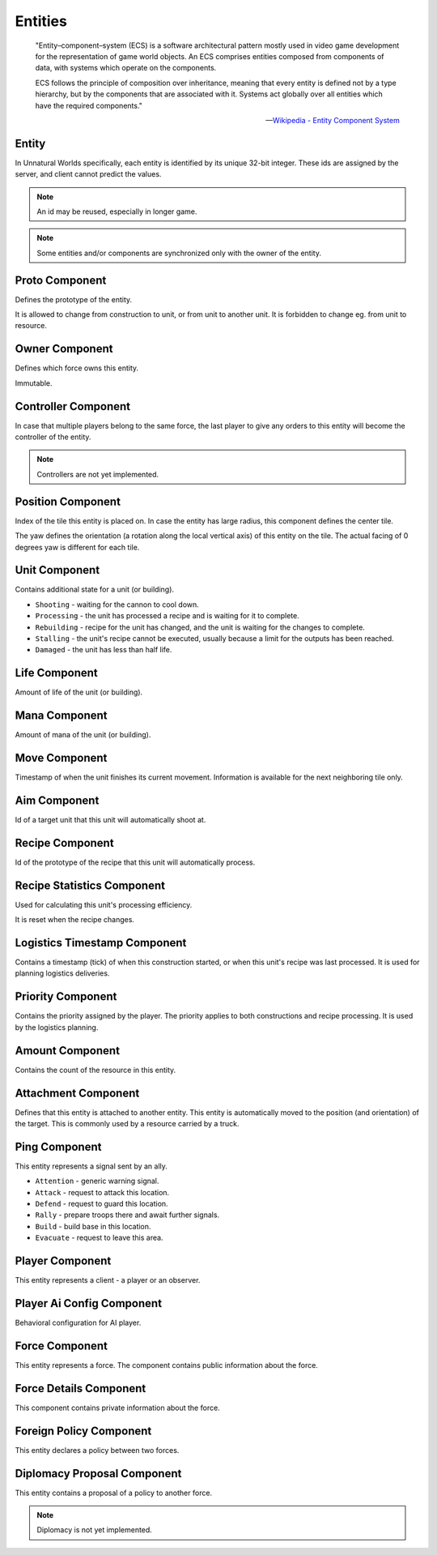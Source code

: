 Entities
========

.. epigraph::

   .. image:: /_static/ecs.svg
      :alt: ECS Diagram from Wikipedia
      :height: 100pt
      :align: right

   "Entity–component–system (ECS) is a software architectural pattern mostly used in video game development for the representation of game world objects. An ECS comprises entities composed from components of data, with systems which operate on the components.

   ECS follows the principle of composition over inheritance, meaning that every entity is defined not by a type hierarchy, but by the components that are associated with it. Systems act globally over all entities which have the required components."

   — `Wikipedia - Entity Component System <https://en.wikipedia.org/wiki/Entity_component_system>`_

Entity
------
In Unnatural Worlds specifically, each entity is identified by its unique 32-bit integer.
These ids are assigned by the server, and client cannot predict the values.

.. note::
   An id may be reused, especially in longer game.

.. note::
   Some entities and/or components are synchronized only with the owner of the entity.

.. tab-set::
   :sync-group: language

   .. tab-item:: Python
      :sync: python

      .. code-block:: python

          # get list of all entities:
          uw_world.entities().values()

          # find entity by id:
          uw_world.entity(id) # raises KeyError if not found

   .. tab-item:: C#
      :sync: csharp

      .. code-block:: csharp

          // get list of all entities:
          World.Entities().Values

          // find entity by id:
          World.Entity(id) // throws KeyNotFoundException if not found

   .. tab-item:: C++
      :sync: cpp

      .. code-block:: cpp

          // todo

Proto Component
---------------
Defines the prototype of the entity.

It is allowed to change from construction to unit, or from unit to another unit.
It is forbidden to change eg. from unit to resource.

.. tab-set::
   :sync-group: language

   .. tab-item:: Python
      :sync: python

      .. code-block:: python

          x = uw_world.entity(id)

          # check if entity has Proto component:
          x.Proto is not None

          # find type (unit, resource, construction, ...) of the entity:
          x.type()

          # check if entity is a unit:
          x.type() == PrototypeType.Unit

          # alternative check if entity is a unit (only units have the Unit component):
          x.Unit is not None

          # find id of the prototype of an entity:
          x.Proto.proto # assumes that the entity actually has Proto component

          # access a value from the prototype:
          x.proto().data.get("dps", 0)

   .. tab-item:: C#
      :sync: csharp

      .. code-block:: csharp

          Entity x = World.Entity(id);

          // check if entity has Proto component:
          x.Proto.HasValue

          // find type (unit, resource, construction, ...) of the entity:
          x.Type

          // check if entity is a unit:
          x.Type == UwPrototypeTypeEnum.Unit

          // alternative check if entity is a unit (only units have the Unit component):
          x.Unit.HasValue

          // find id of the prototype of an entity:
          x.Proto.Value.proto // assumes that the entity actually has Proto component

          // access a value from the prototype:
          x.ProtoUnit?.dps // assumes that the entity is a unit

   .. tab-item:: C++
      :sync: cpp

      .. code-block:: cpp

          // todo

Owner Component
---------------
Defines which force owns this entity.

Immutable.

.. tab-set::
   :sync-group: language

   .. tab-item:: Python
      :sync: python

      .. code-block:: python

          # id of the force that owns this entity:
          x.Owner.force

          # check if entity is own or enemy:
          x.own()
          x.enemy()

   .. tab-item:: C#
      :sync: csharp

      .. code-block:: csharp

          // id of the force that owns this entity:
          x.Owner.Value.force

          // check if entity is own or enemy:
          x.Own
          x.Enemy

   .. tab-item:: C++
      :sync: cpp

      .. code-block:: cpp

          // todo

Controller Component
--------------------
In case that multiple players belong to the same force, the last player to give any orders to this entity will become the controller of the entity.

.. note::
   Controllers are not yet implemented.

Position Component
------------------
Index of the tile this entity is placed on.
In case the entity has large radius, this component defines the center tile.

The yaw defines the orientation (a rotation along the local vertical axis) of this entity on the tile.
The actual facing of 0 degrees yaw is different for each tile.

.. tab-set::
   :sync-group: language

   .. tab-item:: Python
      :sync: python

      .. code-block:: python

          # shortcut to get tile index:
          x.pos()

   .. tab-item:: C#
      :sync: csharp

      .. code-block:: csharp

          // shortcut to get tile index:
          x.Pos

   .. tab-item:: C++
      :sync: cpp

      .. code-block:: cpp

          // todo

Unit Component
--------------
Contains additional state for a unit (or building).

- ``Shooting`` - waiting for the cannon to cool down.
- ``Processing`` - the unit has processed a recipe and is waiting for it to complete.
- ``Rebuilding`` - recipe for the unit has changed, and the unit is waiting for the changes to complete.
- ``Stalling`` - the unit's recipe cannot be executed, usually because a limit for the outputs has been reached.
- ``Damaged`` - the unit has less than half life.

.. tab-set::
   :sync-group: language

   .. tab-item:: Python
      :sync: python

      .. code-block:: python

          # check if unit is Processing:
          (x.Unit.state & UnitState.Processing) != 0

   .. tab-item:: C#
      :sync: csharp

      .. code-block:: csharp

          // check if unit is Processing:
          (x.Unit.Value.state & UwUnitStateFlags.Processing) != 0

   .. tab-item:: C++
      :sync: cpp

      .. code-block:: cpp

          // todo

Life Component
--------------
Amount of life of the unit (or building).

Mana Component
--------------
Amount of mana of the unit (or building).

Move Component
--------------
Timestamp of when the unit finishes its current movement.
Information is available for the next neighboring tile only.

Aim Component
-------------
Id of a target unit that this unit will automatically shoot at.

Recipe Component
----------------
Id of the prototype of the recipe that this unit will automatically process.

Recipe Statistics Component
---------------------------
Used for calculating this unit's processing efficiency.

It is reset when the recipe changes.

Logistics Timestamp Component
-----------------------------
Contains a timestamp (tick) of when this construction started, or when this unit's recipe was last processed.
It is used for planning logistics deliveries.

Priority Component
------------------
Contains the priority assigned by the player.
The priority applies to both constructions and recipe processing.
It is used by the logistics planning.

Amount Component
----------------
Contains the count of the resource in this entity.

Attachment Component
--------------------
Defines that this entity is attached to another entity.
This entity is automatically moved to the position (and orientation) of the target.
This is commonly used by a resource carried by a truck.

Ping Component
--------------
This entity represents a signal sent by an ally.

- ``Attention`` - generic warning signal.
- ``Attack`` - request to attack this location.
- ``Defend`` - request to guard this location.
- ``Rally`` - prepare troops there and await further signals.
- ``Build`` - build base in this location.
- ``Evacuate`` - request to leave this area.

Player Component
----------------
This entity represents a client - a player or an observer.

Player Ai Config Component
--------------------------
Behavioral configuration for AI player.

Force Component
---------------
This entity represents a force.
The component contains public information about the force.

Force Details Component
-----------------------
This component contains private information about the force.

Foreign Policy Component
------------------------
This entity declares a policy between two forces.

Diplomacy Proposal Component
----------------------------
This entity contains a proposal of a policy to another force.

.. note::
   Diplomacy is not yet implemented.
